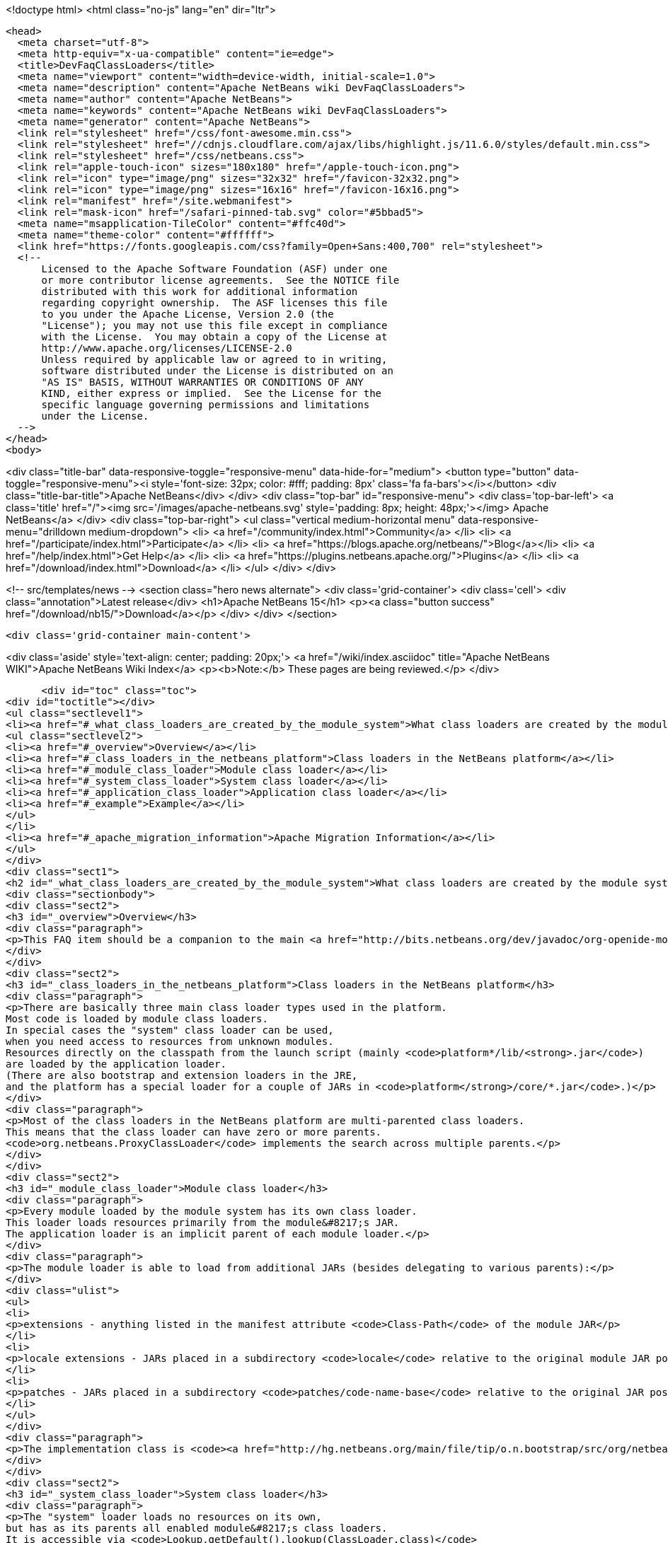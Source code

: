 

<!doctype html>
<html class="no-js" lang="en" dir="ltr">
  
  <head>
    <meta charset="utf-8">
    <meta http-equiv="x-ua-compatible" content="ie=edge">
    <title>DevFaqClassLoaders</title>
    <meta name="viewport" content="width=device-width, initial-scale=1.0">
    <meta name="description" content="Apache NetBeans wiki DevFaqClassLoaders">
    <meta name="author" content="Apache NetBeans">
    <meta name="keywords" content="Apache NetBeans wiki DevFaqClassLoaders">
    <meta name="generator" content="Apache NetBeans">
    <link rel="stylesheet" href="/css/font-awesome.min.css">
    <link rel="stylesheet" href="//cdnjs.cloudflare.com/ajax/libs/highlight.js/11.6.0/styles/default.min.css"> 
    <link rel="stylesheet" href="/css/netbeans.css">
    <link rel="apple-touch-icon" sizes="180x180" href="/apple-touch-icon.png">
    <link rel="icon" type="image/png" sizes="32x32" href="/favicon-32x32.png">
    <link rel="icon" type="image/png" sizes="16x16" href="/favicon-16x16.png">
    <link rel="manifest" href="/site.webmanifest">
    <link rel="mask-icon" href="/safari-pinned-tab.svg" color="#5bbad5">
    <meta name="msapplication-TileColor" content="#ffc40d">
    <meta name="theme-color" content="#ffffff">
    <link href="https://fonts.googleapis.com/css?family=Open+Sans:400,700" rel="stylesheet"> 
    <!--
        Licensed to the Apache Software Foundation (ASF) under one
        or more contributor license agreements.  See the NOTICE file
        distributed with this work for additional information
        regarding copyright ownership.  The ASF licenses this file
        to you under the Apache License, Version 2.0 (the
        "License"); you may not use this file except in compliance
        with the License.  You may obtain a copy of the License at
        http://www.apache.org/licenses/LICENSE-2.0
        Unless required by applicable law or agreed to in writing,
        software distributed under the License is distributed on an
        "AS IS" BASIS, WITHOUT WARRANTIES OR CONDITIONS OF ANY
        KIND, either express or implied.  See the License for the
        specific language governing permissions and limitations
        under the License.
    -->
  </head>
  <body>
    

<div class="title-bar" data-responsive-toggle="responsive-menu" data-hide-for="medium">
    <button type="button" data-toggle="responsive-menu"><i style='font-size: 32px; color: #fff; padding: 8px' class='fa fa-bars'></i></button>
    <div class="title-bar-title">Apache NetBeans</div>
</div>
<div class="top-bar" id="responsive-menu">
    <div class='top-bar-left'>
        <a class='title' href="/"><img src='/images/apache-netbeans.svg' style='padding: 8px; height: 48px;'></img> Apache NetBeans</a>
    </div>
    <div class="top-bar-right">
        <ul class="vertical medium-horizontal menu" data-responsive-menu="drilldown medium-dropdown">
            <li> <a href="/community/index.html">Community</a> </li>
            <li> <a href="/participate/index.html">Participate</a> </li>
            <li> <a href="https://blogs.apache.org/netbeans/">Blog</a></li>
            <li> <a href="/help/index.html">Get Help</a> </li>
            <li> <a href="https://plugins.netbeans.apache.org/">Plugins</a> </li>
            <li> <a href="/download/index.html">Download</a> </li>
        </ul>
    </div>
</div>


    
<!-- src/templates/news -->
<section class="hero news alternate">
    <div class='grid-container'>
        <div class='cell'>
            <div class="annotation">Latest release</div>
            <h1>Apache NetBeans 15</h1>
            <p><a class="button success" href="/download/nb15/">Download</a></p>
        </div>
    </div>
</section>

    <div class='grid-container main-content'>
      
<div class='aside' style='text-align: center; padding: 20px;'>
    <a href="/wiki/index.asciidoc" title="Apache NetBeans WIKI">Apache NetBeans Wiki Index</a>
    <p><b>Note:</b> These pages are being reviewed.</p>
</div>

      <div id="toc" class="toc">
<div id="toctitle"></div>
<ul class="sectlevel1">
<li><a href="#_what_class_loaders_are_created_by_the_module_system">What class loaders are created by the module system?</a>
<ul class="sectlevel2">
<li><a href="#_overview">Overview</a></li>
<li><a href="#_class_loaders_in_the_netbeans_platform">Class loaders in the NetBeans platform</a></li>
<li><a href="#_module_class_loader">Module class loader</a></li>
<li><a href="#_system_class_loader">System class loader</a></li>
<li><a href="#_application_class_loader">Application class loader</a></li>
<li><a href="#_example">Example</a></li>
</ul>
</li>
<li><a href="#_apache_migration_information">Apache Migration Information</a></li>
</ul>
</div>
<div class="sect1">
<h2 id="_what_class_loaders_are_created_by_the_module_system">What class loaders are created by the module system?</h2>
<div class="sectionbody">
<div class="sect2">
<h3 id="_overview">Overview</h3>
<div class="paragraph">
<p>This FAQ item should be a companion to the main <a href="http://bits.netbeans.org/dev/javadoc/org-openide-modules/org/openide/modules/doc-files/classpath.html">classpath documentation</a>. Please refer to the original document for additional details.</p>
</div>
</div>
<div class="sect2">
<h3 id="_class_loaders_in_the_netbeans_platform">Class loaders in the NetBeans platform</h3>
<div class="paragraph">
<p>There are basically three main class loader types used in the platform.
Most code is loaded by module class loaders.
In special cases the "system" class loader can be used,
when you need access to resources from unknown modules.
Resources directly on the classpath from the launch script (mainly <code>platform*/lib/<strong>.jar</code>)
are loaded by the application loader.
(There are also bootstrap and extension loaders in the JRE,
and the platform has a special loader for a couple of JARs in <code>platform</strong>/core/*.jar</code>.)</p>
</div>
<div class="paragraph">
<p>Most of the class loaders in the NetBeans platform are multi-parented class loaders.
This means that the class loader can have zero or more parents.
<code>org.netbeans.ProxyClassLoader</code> implements the search across multiple parents.</p>
</div>
</div>
<div class="sect2">
<h3 id="_module_class_loader">Module class loader</h3>
<div class="paragraph">
<p>Every module loaded by the module system has its own class loader.
This loader loads resources primarily from the module&#8217;s JAR.
The application loader is an implicit parent of each module loader.</p>
</div>
<div class="paragraph">
<p>The module loader is able to load from additional JARs (besides delegating to various parents):</p>
</div>
<div class="ulist">
<ul>
<li>
<p>extensions - anything listed in the manifest attribute <code>Class-Path</code> of the module JAR</p>
</li>
<li>
<p>locale extensions - JARs placed in a subdirectory <code>locale</code> relative to the original module JAR position, named by appending a locale suffix to the original name</p>
</li>
<li>
<p>patches - JARs placed in a subdirectory <code>patches/code-name-base</code> relative to the original JAR position (can override module classes)</p>
</li>
</ul>
</div>
<div class="paragraph">
<p>The implementation class is <code><a href="http://hg.netbeans.org/main/file/tip/o.n.bootstrap/src/org/netbeans/StandardModule.java">org.netbeans.StandardModule$OneModuleClassLoader</a></code>.</p>
</div>
</div>
<div class="sect2">
<h3 id="_system_class_loader">System class loader</h3>
<div class="paragraph">
<p>The "system" loader loads no resources on its own,
but has as its parents all enabled module&#8217;s class loaders.
It is accessible via <code>Lookup.getDefault().lookup(ClassLoader.class)</code>
or by using the fact that it is the context loader on all threads by default: <code>Thread.currentThread().getContextClassLoader()</code></p>
</div>
</div>
<div class="sect2">
<h3 id="_application_class_loader">Application class loader</h3>
<div class="paragraph">
<p>This class loader is set up by the launch script (or by <code>javaws</code> if running in JNLP mode).
It can load classes from <code>lib/*.jar</code> in specified clusters.
It is generally discouraged to use this loader for your own classes,
but it is sometimes needed e.g. for Look &amp; Feel classes
(which must be loaded very early during the startup sequence).</p>
</div>
</div>
<div class="sect2">
<h3 id="_example">Example</h3>
<div class="paragraph">
<p>Take a very simple module <code>a</code>:</p>
</div>
<div class="listingblock">
<div class="content">
<pre class="prettyprint highlight"><code data-lang="java">Manifest-Version: 1.0
OpenIDE-Module: org.netbeans.modules.a</code></pre>
</div>
</div>
<div class="paragraph">
<p>and module <code>b</code> depending on <code>a</code>:</p>
</div>
<div class="listingblock">
<div class="content">
<pre class="prettyprint highlight"><code data-lang="java">Manifest-Version: 1.0
OpenIDE-Module: org.netbeans.modules.b
OpenIDE-Module-Module-Dependencies: org.netbeans.modules.a
Class-Path: ext/library-b-1.1.jar</code></pre>
</div>
</div>
<div class="paragraph">
<p>Classes in <code>org-netbeans-modules-a.jar</code> will be loaded in <code>a&#8217;s module class loader.
Classes in both `org-netbeans-modules-b.jar</code> and <code>library-b-1.1.jar</code>
will be loaded in <code>b&#8217;s module loader,
and can refer to classes in `org-netbeans-modules-a.jar</code>.</p>
</div>
<div class="paragraph">
<p>Applies to: NetBeans 6.8 and above</p>
</div>
</div>
</div>
</div>
<div class="sect1">
<h2 id="_apache_migration_information">Apache Migration Information</h2>
<div class="sectionbody">
<div class="paragraph">
<p>The content in this page was kindly donated by Oracle Corp. to the
Apache Software Foundation.</p>
</div>
<div class="paragraph">
<p>This page was exported from <a href="http://wiki.netbeans.org/DevFaqClassLoaders">http://wiki.netbeans.org/DevFaqClassLoaders</a> ,
that was last modified by NetBeans user Rmichalsky
on 2009-12-02T13:43:15Z.</p>
</div>
<div class="paragraph">
<p><strong>NOTE:</strong> This document was automatically converted to the AsciiDoc format on 2018-02-07, and needs to be reviewed.</p>
</div>
</div>
</div>
      
<section class='tools'>
    <ul class="menu align-center">
        <li><a title="Facebook" href="https://www.facebook.com/NetBeans"><i class="fa fa-md fa-facebook"></i></a></li>
        <li><a title="Twitter" href="https://twitter.com/netbeans"><i class="fa fa-md fa-twitter"></i></a></li>
        <li><a title="Github" href="https://github.com/apache/netbeans"><i class="fa fa-md fa-github"></i></a></li>
        <li><a title="YouTube" href="https://www.youtube.com/user/netbeansvideos"><i class="fa fa-md fa-youtube"></i></a></li>
        <li><a title="Slack" href="https://tinyurl.com/netbeans-slack-signup/"><i class="fa fa-md fa-slack"></i></a></li>
        <li><a title="Issues" href="https://github.com/apache/netbeans/issues"><i class="fa fa-mf fa-bug"></i></a></li>
    </ul>
    <ul class="menu align-center">
        
        <li><a href="https://github.com/apache/netbeans-website/blob/master/netbeans.apache.org/src/content/wiki/DevFaqClassLoaders.asciidoc" title="See this page in github"><i class="fa fa-md fa-edit"></i> See this page in GitHub.</a></li>
    </ul>
</section>

    </div>
    

    <div class='grid-container incubator-area' style='margin-top: 64px'>
      <div class='grid-x grid-padding-x'>
        <div class='large-auto cell text-center'>
          <a href="https://www.apache.org/">
            <img style="width: 320px" title="Apache Software Foundation" src="/images/asf_logo_wide.svg" />
          </a>
        </div>
        <div class='large-auto cell text-center'>
          <a href="https://www.apache.org/events/current-event.html">
            <img style="width:234px; height: 60px;" title="Apache Software Foundation current event" src="https://www.apache.org/events/current-event-234x60.png"/>
          </a>
        </div>
      </div>
    </div>
    <footer>
      <div class="grid-container">
        <div class="grid-x grid-padding-x">
          <div class="large-auto cell">
                    
            <h1><a href="/about/index.html">About</a></h1>
            <ul>
              <li><a href="https://netbeans.apache.org/community/who.html">Who's Who</a></li>
              <li><a href="https://www.apache.org/foundation/thanks.html">Thanks</a></li>
              <li><a href="https://www.apache.org/foundation/sponsorship.html">Sponsorship</a></li>
              <li><a href="https://www.apache.org/security/">Security</a></li>
            </ul>
          </div>
          <div class="large-auto cell">
            <h1><a href="/community/index.html">Community</a></h1>
            <ul>
              <li><a href="/community/mailing-lists.html">Mailing lists</a></li>
              <li><a href="/community/committer.html">Becoming a committer</a></li>
              <li><a href="/community/events.html">NetBeans Events</a></li>
              <li><a href="https://www.apache.org/events/current-event.html">Apache Events</a></li>
            </ul>
          </div>
          <div class="large-auto cell">
            <h1><a href="/participate/index.html">Participate</a></h1>
            <ul>
              <li><a href="/participate/submit-pr.html">Submitting Pull Requests</a></li>
              <li><a href="/participate/report-issue.html">Reporting Issues</a></li>
              <li><a href="/participate/index.html#documentation">Improving the documentation</a></li>
            </ul>
          </div>
          <div class="large-auto cell">
            <h1><a href="/help/index.html">Get Help</a></h1>
            <ul>
              <li><a href="/help/index.html#documentation">Documentation</a></li>
              <li><a href="/wiki/index.asciidoc">Wiki</a></li>
              <li><a href="/help/index.html#support">Community Support</a></li>
              <li><a href="/help/commercial-support.html">Commercial Support</a></li>
            </ul>
          </div>
          <div class="large-auto cell">
            <h1><a href="/download/index.html">Download</a></h1>
            <ul>
              <li><a href="/download/index.html">Releases</a></li>                    
              <li><a href="https://plugins.netbeans.apache.org/">Plugins</a></li>
              <li><a href="/download/index.html#source">Building from source</a></li>
              <li><a href="/download/index.html#previous">Previous releases</a></li>
            </ul>
          </div>
        </div>
      </div>
    </footer>
    <div class='footer-disclaimer'>
      <div class="footer-disclaimer-content">
        <p>Copyright &copy; 2017-2022 <a href="https://www.apache.org">The Apache Software Foundation</a>.</p>
        <p>Licensed under the Apache <a href="https://www.apache.org/licenses/">license</a>, version 2.0</p>
        <div style='max-width: 40em; margin: 0 auto'>
          <p>Apache, Apache NetBeans, NetBeans, the Apache feather logo and the Apache NetBeans logo are trademarks of <a href="https://www.apache.org">The Apache Software Foundation</a>.</p>
          <p>Oracle and Java are registered trademarks of Oracle and/or its affiliates.</p>
          <p>The Apache NetBeans website conforms to the <a href="https://privacy.apache.org/policies/privacy-policy-public.html">Apache Software Foundation Privacy Policy</a></p>
        </div>
            
      </div>
    </div>


    

    <script src="/js/vendor/jquery-3.2.1.min.js"></script>
    <script src="/js/vendor/what-input.js"></script>
    <script src="/js/vendor/foundation.min.js"></script>
    <script src="/js/vendor/jquery.colorbox-min.js"></script>
    <script src="/js/netbeans.js"></script>
    <script>

       $(function(){ $(document).foundation(); });
    </script>

    <script src="https://cdnjs.cloudflare.com/ajax/libs/highlight.js/11.6.0/highlight.min.js"></script>
    <script>
       $(document).ready(function() { $("pre code").each(function(i, block) { hljs.highlightBlock(block); }); }); 
    </script>

  </body>
</html>
